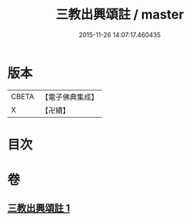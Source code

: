 #+TITLE: 三教出興頌註 / master
#+DATE: 2015-11-26 14:07:17.460435
* 版本
 |     CBETA|【電子佛典集成】|
 |         X|【卍續】    |

* 目次
* 卷
** [[file:KR6d0236_001.txt][三教出興頌註 1]]
